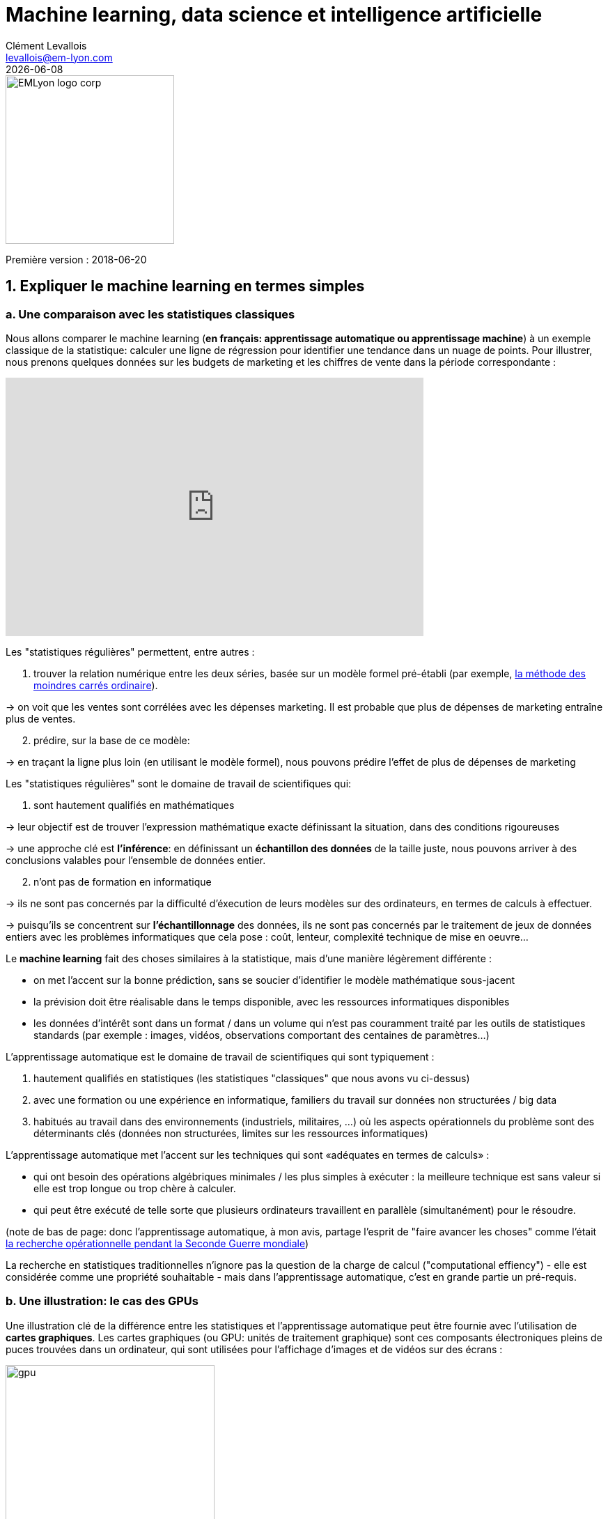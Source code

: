 = Machine learning, data science et intelligence artificielle
Clément Levallois <levallois@em-lyon.com>
{docdate}

:icons!:
:iconsfont:   font-awesome
:revnumber: 1.0
:example-caption!:
:imagesdir: images


:title-logo-image: EMLyon_logo_corp.png[width="242" align="center"]

image::EMLyon_logo_corp.png[width="242" align="center"]

Première version : 2018-06-20
//ST: 'Escape' or 'o' to see all sides, F11 for full screen, 's' for speaker notes


== 1. Expliquer le machine learning en termes simples
=== a. Une comparaison avec les statistiques classiques

(((machine learning, rapport aux statistiques)))

Nous allons comparer le machine learning (*en français: apprentissage automatique ou apprentissage machine*) à un exemple classique de la statistique: calculer une ligne de régression pour identifier une tendance dans un nuage de points.
// +
Pour illustrer, nous prenons quelques données sur les budgets de marketing et les chiffres de vente dans la période correspondante :

// +
ifndef::backend-pdf[]
++++
<iframe width="600" height="371" seamless frameborder="0" scrolling="no" src="https://docs.google.com/spreadsheets/d/e/2PACX-1vS8dKfwxvgz3ALH8Y1FzxWk9lZtiVBlQdZYUrKJqRXNqBFRjKIP3LUvv29QSIBbGx2-ray5nK8cALMH/pubchart?oid=1075418595&format=interactive"></iframe>
++++
endif::[]

// +
ifdef::backend-pdf[]
image::regression-line.png[pdfwidth="100%", align="center", title="A linear regression"]
endif::[]

// +
Les "statistiques régulières" permettent, entre autres :

// +
1. trouver la relation numérique entre les deux séries, basée sur un modèle formel pré-établi (par exemple, https://fr.wikipedia.org/wiki/M%C3%A9thode_des_moindres_carr%C3%A9s_ordinaire[la méthode des moindres carrés ordinaire]).

-> on voit que les ventes sont corrélées avec les dépenses marketing. Il est probable que plus de dépenses de marketing entraîne plus de ventes.

// +
[start=2]
2. prédire, sur la base de ce modèle:

-> en traçant la ligne plus loin (en utilisant le modèle formel), nous pouvons prédire l'effet de plus de dépenses de marketing

// +
Les "statistiques régulières" sont le domaine de travail de scientifiques qui:

1. sont hautement qualifiés en mathématiques

-> leur objectif est de trouver l'expression mathématique exacte définissant la situation, dans des conditions rigoureuses

-> une approche clé est *l'inférence*: en définissant un *échantillon des données* de la taille juste, nous pouvons arriver à des conclusions valables pour l'ensemble de données entier.

// +
[start=2]
2. n'ont pas de formation en informatique

-> ils ne sont pas concernés par la difficulté d'éxecution de leurs modèles sur des ordinateurs, en termes de calculs à effectuer.

// +
-> puisqu'ils se concentrent sur *l'échantillonnage* des données, ils ne sont pas concernés par le traitement de jeux de données entiers avec les problèmes informatiques que cela pose : coût, lenteur, complexité technique de mise en oeuvre...

// +
Le *machine learning* (((machine learning))) fait des choses similaires à la statistique, mais d'une manière légèrement différente :

- on met l'accent sur la bonne prédiction, sans se soucier d'identifier le modèle mathématique sous-jacent
- la prévision doit être réalisable dans le temps disponible, avec les ressources informatiques disponibles
- les données d'intérêt sont dans un format / dans un volume qui n'est pas couramment traité par les outils de statistiques standards (par exemple : images, vidéos, observations comportant des centaines de paramètres...)

// +
L'apprentissage automatique est le domaine de travail de scientifiques qui sont typiquement :

// +
[start=1]
1. hautement qualifiés en statistiques (les statistiques "classiques" que nous avons vu ci-dessus)
// +
[start=2]
2. avec une formation ou une expérience en informatique, familiers du travail sur données non structurées / big data
// +
[start=3]
3. habitués au travail dans des environnements (industriels, militaires, ...) où les aspects opérationnels du problème sont des déterminants clés (données non structurées, limites sur les ressources informatiques)

// +
L'apprentissage automatique met l'accent sur les techniques qui sont «adéquates en termes de calculs» :

// +
- qui ont besoin des opérations algébriques minimales / les plus simples à exécuter : la meilleure technique est sans valeur si elle est trop longue ou trop chère à calculer.
- qui peut être exécuté de telle sorte que plusieurs ordinateurs travaillent en parallèle (simultanément) pour le résoudre.

// +
(note de bas de page: donc l'apprentissage automatique, à mon avis, partage l'esprit de "faire avancer les choses" comme l'était  https://fr.wikipedia.org/wiki/Recherche_op%C3%A9rationnelle#Historique[la recherche opérationnelle pendant la Seconde Guerre mondiale])

// +
La recherche en statistiques traditionnelles n'ignore pas la question de la charge de calcul ("computational effiency") - elle est considérée comme une propriété souhaitable - mais dans l'apprentissage automatique, c'est en grande partie un pré-requis.

=== b. Une illustration: le cas des GPUs
Une illustration clé de la différence entre les statistiques et l'apprentissage automatique peut être fournie avec l'utilisation de *cartes graphiques*(((GPU - cartes graphiques))).
// +
Les cartes graphiques (ou GPU: unités de traitement graphique) sont ces composants électroniques pleins de puces trouvées dans un ordinateur, qui sont utilisées pour l'affichage d'images et de vidéos sur des écrans :

image::gpu.jpg[pdfwidth = "50%", align = "center", title = "Une carte graphique vendue par NVidia- un des principaux fabricants",width="300",book="keep"]

Dans les années 1990, le jeu vidéo s'est beaucoup développé, des consoles et arcades aux ordinateurs de bureau.
Les développeurs de jeux ont créé des jeux informatiques montrant des scènes et des animations de plus en plus complexes. (voir https://youtu.be/3UTdxI2IEp0[une évolution des graphiques en jeux vidéo], et https://www.youtube.com/watch?v=Rywkv7PCYDM[les jeux graphiques avancés en 2017]).
// +
Ces jeux vidéo ont besoin de puissantes cartes vidéo (aussi appelés https://fr.wikipedia.org/wiki/Processeur_graphique[processeurs graphiques] ou GPU)
pour restituer des scènes complexes dans les moindres détails - avec des calculs sur les effets de lumière et les animations *réalisés en temps réel*.
// +
Cela a poussé au développement de *GPUs* plus puissants(((GPU - cartes graphiques))).
Leurs caractéristiques sont qu'ils peuvent calculer des opérations simples pour changer les couleurs des pixels, *pour chacun des millions de pixels de l'écran en parallèle*, de sorte que la prochaine séquence de l'image peut être affichée en millisecondes.

// +
Des millions d'opérations simples se déroulent en parallèle pour le prix d'un GPU (quelques centaines de dollars), pas le prix de douzaines d'ordinateurs fonctionnant en parallèle (peut être des dizaines de milliers de dollars)?

-> C'est intéressant pour les calculs sur les big data!
// +
Si un problème statistique de prédiction peut être décomposé en opérations simples pouvant être exécutées sur un GPU, alors un grand ensemble de données peut être analysé en secondes ou en minutes sur un ordinateur portable, au lieu d'un cluster d'ordinateurs.
// +
Pour illustrer la différence de vitesse entre une opération mathématique exécutée sans ou avec un *GPU*(((GPU - cartes graphiques))):

video::-P28LKWTzrI[youtube, align = "center"]

Le problème est le suivant : pour utiliser un GPU pour les calculs, vous devez conceptualiser le problème pour qu'il soit :

// +
- décomposé en une très grande série...
- ... d'opérations très simples (fondamentalement, des sommes ou des multiplications, rien de complexe comme des racines carrées ou des polynômes)
- ... qui peuvent fonctionner indépendamment les uns des autres.

-> alors, les calculs vont pouvoir se faire sur un GPU, ce qui peut accélérer le traitement par 10x, 100x ou plus.

// +
-> L'apprentissage automatique ou machine learning prête attention à ces dimensions du problème dès la phase de conception des modèles et des techniques, là où les statistiques "classiques" ne considèrent généralement pas le problème, ou seulement en aval : non pas au stade de la conception mais à la phase de mise en œuvre - ce qui est souvent trop tard.

// +
Maintenant que nous avons vu comment les statistiques et l'apprentissage machine diffèrent dans leur approche, nous devons encore comprendre comment l'apprentissage automatique obtient de bons résultats, s'il ne repose pas sur la modélisation / l'échantillonnage des données comme le font les statistiques.

L'apprentissage automatique peut être catégorisé en 3 familles :

== 2. Trois familles d'apprentissage automatique
=== a. L'apprentissage *non supervisé*
*Apprentissage non supervisé*(((apprentissage automatique, apprentissage non supervisé))) désigne les méthodes qui utilisent un jeu de données nouveau et y trouvent des modèles intéressants, *sans que cela ne soit par apprentissage sur de précédents ensembles de données similaires*.

// +
Comment l'apprentissage supervisé fonctionne-t-il ?
Prenons un exemple.
Dans une réception de mariage, comment asseoir des gens avec des intérêts similaires aux mêmes tables?

// +
Les données initiales du problème :

- une liste de 100 invités, et pour chaque invité, une liste de 3 goûts que vous connaissez d'eux
- 10 tables avec 10 sièges chacune.
// +
- une mesure de similitude entre 2 invités: 2 invités ont une similitude de 0% s'ils partagent 0 goût, 33% s'ils partagent 1 goût, 66% avec 2 goûts en commun, 100% avec trois intérêts correspondants.
// +
- une mesure de similitude au niveau d'une table : la somme des similitudes entre toutes les paires d'invités à la table (45 paires possibles pour une table de 10).

// +
Une solution possible au problème peut être apportée en utilisant une approche non supervisée :

// +
1. Sur un ordinateur, assigner au hasard les 100 invités aux 10 tables.
2. prendre une table :
// +
** mesurer le degré de similitude des goûts pour la table
** échanger le siège de 1 personne à cette table, avec le siège d'une personne à une table différente.
** mesurer à nouveau le degré de similarité de la table: si elle s'est améliorée (parce que maintenant, les personnes à cette table ont plus de goûts en commun), alors garder les nouvelles assises. Sinon, annuler l'échange de place et revenir à la situation avant l'échange.
// +
3. Répéter l'étape 2 pour toutes les tables, plusieurs fois, jusqu'à ce que plus aucun échange de sièges n'améliore le degréé de similitude à aucune table. Lorsque cette étape est atteinte, nous disons que le modèle a "*convergé*".

// +
Cette approche permet d'identifier des groupes de personnes qui ont des points communs.
C'est évidemment d'une grande utilité pour organiser des données, depuis une segmentation de clientèle ou de prospects, jusqu'à une classification de produits en catégories à des fins d'évaluation ou de gestion de portefeuille.

image::kmeans.jpg[pdfwidth = "60%", align = "center", title = "K-means, une approche d'apprentissage non supervisée", width = 300]

=== b. L'approche d'apprentissage  *supervisé*
L'*apprentissage supervisé*(((apprentissage automatique, apprentissage supervisé))) est l'approche consistant à calibrer un modèle basé sur l'histoire des expériences passées afin de deviner / prédire une nouvelle occurrence de la même expérience.
// +
Prenons l'exemple suivant : comment faire pour qu'un ordinateur "devine" si une image représente un chat ou un chien? Pour cela, en approche supervisée, nous allons commencer par récolter 50000 images ou plus de chats et de chiens, avec leurs légendes associées, comme ceci:


// +
** une image d'un chat, avec la légende "chat"

** une image d'un chien, avec la légende "chien"

** une autre image d'un chat, avec la légende "chat"

etc....

// +
- Ces 50000 images et leur légende s'appelle le _training set_.(((apprentissage automatique, training set))).
- Ceci est aussi appelé un ensemble de données *annotées*(((apprentissage automatique, ensemble de données libellées))), ce qui signifie que nous avons une étiquette décrivant chacune des observations (en anglais : _labelled set_).

// +
[TIP]
====
Dans un jeu de données libellé, d'où viennent les étiquettes?

- les étiquettes peuvent être fournies par les utilisateurs d'un service. Par exemple, les photos sur Instagram légendées par des hashtags sont exactement cela: une image avec une étiquette. L'étiquetage est fait par les utilisateurs d'Instagram affichant les photos et en écrivant les hashtags ci-dessous. Instagram est un service gratuit, mais les jeu de données libellées qu'il crée sont d'une grande valeur pour une entreprise comme Instagram (et pour Facebook, qui a racheté Instagram).

- ils peuvent être produits par des travailleurs humains(((data science et travail humain))). En pratique, les humains sont payés quelques centimes par image qu'ils doivent étiqueter (est-ce un chat? Est-ce un chien? Etc.). Une grande industrie et un marché du travail associé se développent pour effectuer une variété de tâches de ce genre. Une main-d'œuvre croissante fournit leur ((travail numérique)) aux entreprises qui ont besoin de *l'annotation des données*(((données, annotation des données)) ou de *nettoyer, classer ou qualifier les données*. Voir le travail de http://www.casilli.fr/about/[Antonio Casilli]((("Casilli, Antonio"))) sur ces sujets.
====

// +
La tâche est la suivante: si nous donnons à notre ordinateur une nouvelle image d'un chat __sans étiquette__, pourra-t-il deviner l'étiquette "chat"?

// +
La méthode:

- prendre une liste de coefficients aléatoires (en pratique, la liste est un vecteur, ou une matrice).
// +
- pour chacune des 50 000 photos de chiens et de chats:
** appliquer les coefficients à l'image à portée de main (disons que nous avons un chien ici)
** Si le résultat est "chien", ne faites rien, ça marche!
** Si le résultat est "chat", modifiez légèrement les coefficients.
** passer à l'image suivante
// +
- Après avoir parcouru 50 000 images en boucle, les paramètres ont été ajustés et réglés. C'était *l'entraînement du modèle*.

// +
Maintenant, lorsque vous présentez une nouvelle image au logiciel que vous venez d'entraîner, l'application du modèle devrait produire une prédiction correcte ("chat" ou "chien").

// +
L'apprentissage supervisé est actuellement la famille d'apprentissage automatique la plus populaire et obtient d'excellents résultats notamment en reconnaissance d'image, même si certains cas restent difficiles à résoudre:

image::muffin.jpg[pdfwidth = "60%", align = "center", title = "Un cas de test difficile pour l'apprentissage supervisé", width = 400, book = "keep"]

(https://www.freecodecamp.org/news/chihuahua-or-muffin-my-search-for-the-best-computer-vision-api-cbda4d6b425d/[source])

C'est donc ce qu'on appelle l'apprentissage *supervisé* car l'apprentissage est guidé, dirigé, encadré par des exemples passés.

// +
Trois conditions à retenir sur l'apprentissage supervisé :

// +
- pour que l'apprentissage supervisé soit possible, *il est nécessaire de disposer de grands ensembles de données pour la phase d'entraînement*. Sans ces données, pas d'apprentissage supervisé.
// +
- l'apprentissage supervisé *permet d'analyser des situations similaires à celles représentées dans le jeu de données sur lequel l'apprentissage a été entraîné*. Un modèle entraîné sur 50,000 photos de chats et de chiens ne saura pas reconnaître un dauphin.
// +
- les données d'apprentissage doivent être spécifiques. Si l'on souhaite apprendre à un algo à reconnaître un chihuhua, le training set doit être fait de chihuahuas - plutôt que des chiens de toutes races.

// +
Ce dernier point est explicité par Maryne Cotty-Eslous, fondatrice de https://projet-lucine.com/#/[Lucine, une app de reconnaissance et d'analyse de la douleur]:

video::tL7ojiOTQho?t=16m31s[youtube,start=971, align = "center"]

=== c. L'approche de l'apprentissage par *renforcement* (reinforcement learning)
Pour comprendre l'apprentissage par renforcement(((apprentissage automatique, apprentissage par renforcement))), nous pouvons penser intuitivement comment les animaux peuvent apprendre rapidement en *ignorant* les comportements indésirables et en *récompensant* les comportements souhaitables.

C'est facile et ne prend que quelques secondes.
La vidéo suivante montre B.F. Skinner, figure centrale de la psychologie comportementale dans les années 1950-1970, qui apprend à un pigeon à faire un tour sur lui-même.
Pour cela, Skinner procède simplement en récompensant le pigeon par des graines, dès que le pigeon fait des mouvements de rotation.
A la fin, le pigeon finit par faire un tour complet sur lui-même, car il a appris que cela allait lui donner une récompense.

video::TtfQlkGwE2U[youtube, align = "center"]

Outre les pigeons, l'apprentissage par renforcement peut être appliqué à tout type d' "agents experts".
Prenons le cas d'un jeu vidéo comme Super Mario Bros:

image::mario.jpg[pdfwidth = "60%", align = "center", title = "Mario Bros - un jeu vidéo populaire", width = 400]

Structure du jeu / de la tâche:

- But de la tâche : Mario doit collecter des pièces d'or et compléter le jeu en atteignant l'extrême droite de l'écran.
- Résultat négatif à éviter : se faire tuer par des ennemis ou en tombant dans des trous.
// +
- Point de départ : Mario Bros est debout au début du jeu.
- Actions possibles : se déplacer à droite, à gauche, sauter, s'accroupir, tirer en avant.

// +
L'apprentissage par renforcement fonctionne de la manière suivante :

1. Faire faire à Mario une nouvelle action aléatoire ("essayer quelque chose"), par exemple: "déplace-toi à droite".
2. Le jeu se termine (Mario a bougé à droite, a été touché par un ennemi et est mort)
// +
[début = 3]
3. Ce résultat est stocké quelque part :
** se déplacer à droite => bien (on a progressé dans le jeu, même si c'est très peu). A refaire!
** marcher près d'un ennemi et être touché par celui-ci => mauvais. A éviter! Déclenchons une autre action à proximité d'un ennemi (comme "sauter en avançant", par exempe).
// +
[début = 4]
4. Le jeu recommence (retour à l'étape 1) avec une combinaison de :
** actions qui ont été enregistrées comme positives lors de l'étape précédente
** essais de nouvelles choses (sauter, tirer?) à proximité d'une situation associée à un résultat négatif au tour précédent.

// +
Après avoir répété les étapes de 1. à 4. des milliers de fois, et enregistré à chaque fois les combinaisons d'actions favorables à répéter, et défavorables à éviter, Mario finit par arriver au bout du jeu, sans qu'aucun joueur humain ne tienne les commandes :

video::qv6UVOQ0F44[youtube, align="center"]

L'apprentissage par renforcement est perçu comme correspondant à un aspect important de l'apprentissage humain / de l'intelligence humaine (axé sur les buts, «essai et erreur»).

// +
Maintenant, imaginons que nous créons une situation dans laquelle deux machines apprenantes se font concurrence: l'une qui contrôle Mario Bros, l'autre qui contrôle un personnage ennemi dans le jeu, et qui essaie de faire échouer Mario Bros.
En les faisant combattre l'une contre l'autre des milliers de fois, les deux machines vont adapter leur comportement en apprenant de leurs erreurs.
Ainsi, elles vont apprendre beaucoup plus vite et se perfectionner beaucoup plus.
Ce type d'intelligence artificielle s'appelle "réseaux antagonistes génératifs" et beaucoup d'observateurs y voient une voie de progrès futur majeur pour l'IA.

=== d. Quand le machine learning est-il utile? Quand ne l'est-il pas?
L'utilisation de l'apprentissage automatique peut être un gaspillage de ressources, lorsque des statistiques bien connues peuvent être facilement appliquées.
// +
Des indices que la modélisation statistique "classique" (peut-être aussi simple qu'une régression linéaire) devrait suffire:

// +
- L'ensemble de données n'est pas grand (moins de 50k observations), l'apprentissage supervisé ne fonctionnera pas
- Les données sont parfaitement structurées (données tabulaires)(((données structurées)))
- Les points de données ont peu de dimensions (chaque observation a peu d'attributs - il y a peu de "colonnes" dans une représentation sous forme de tableau)

// +
Enfin, il existe une situation dans laquelle *le machine learning n'est absolument pas la bonne solution*.
Si la question est celle du rôle de tel ou tel facteur dans la détermination d'un résultat, le machine learning reste silencieux sur ce sujet.
Reprenons l'exemple des images de chats et chiens:

- l'apprentissage supervisé est très efficace pour arriver à "deviner" si une image est celle d'un chat ou d'un chien, après entraînement sur des milliers d'images de chats ou de chiens.
- mais rien ne nous dit "comment" l'apprentissage supervisé a fait. Est-ce que la longueur des moustaches, la forme des oreilles, la couleur du poil... aide à classer une image comme celle d'un chat ou d'un chien? L'apprentissage supervisé ne répond pas à ces questions.
- des https://distill.pub/2018/building-blocks/[travaux ont été publiés] pour rendre intelligible comment l'apprentissage supervisé détermine le résultat "chat" ou "chien". Cependant ce type de travaux reste assez peu courant. L'apprentissage supervisé reste très largement une https://fr.wikipedia.org/wiki/Bo%C3%AEte_noire_(syst%C3%A8me)[boîte noire].

== 3. Machine learning et data science
Le machine learning est une seule des étapes dans la longue chaîne du traitement et de l'analyse des données.
Le processus du traitement et de l'analyse des données a été formalisé dans les années 1980 sous le nom de "data mining", "exploration des données", "fouille de données," ou https://en.wikipedia.org/wiki/Data_mining#Process[((kdd: Knowledge Discovery in Databases))].

image::kdd.png[align = "center", title = "KDD - découverte des connaissances dans les bases de données", width = 500, book = "keep"]

Des représentations plus récentes des étapes du traitement des données ont été suggérées, laissant place au rôle de la ((visualisation de données)) :

-> voir https://image.slidesharecdn.com/datavisualizationforbusiness-141017095602-conversion-gate01/95/data-visualization-for-business-13-638.jpg?cb=1414060400[le processus de conception de l'information par Ben Fry]((("Fry, Ben"))) et ce workflow de  http://blogger.ghostweather.com/2013/11/data-vis-consulting-advice-for-newbies.html[visualisation des données par Moritz Stefaner]((("Stefaner, Moritz"))) :

image::stefaner.png[pdfwidth="90%", align="center", title="workflow de visualisation des données par Moritz Stefaner", width = 500, book = "keep"]

- *L'apprentissage machine* est l'une des techniques intervenant à l'étape du "Data mining".
- *La data science* a) dans un sens restrictif: est synonyme de "data mining" ou b) désigne la totalité de la chaîne de traitement des données.

// +
Pour effectuer toute la chaîne de traitement de données, une grande variété de compétences est nécessaire :

- capacité à mettre en place et gérer l'infrastructure informatique permettant de collecter, stocker et accéder à de gros volumes de données (types de compétences "ingénieur base de données", "back-end").
- capacité à appliquer des données mathématiques et des modèles statistiques aux données (compétences "data scientist", "data mining")
- capacité à communiquer efficacement les résultats (compétences en "visualisation de données", types de compétences "front-end")
// +
Les compétences d'une équipe de ((data scientist)) sont souvent représentées comme la réunion de trois domaines distincts :

image::conway.png[pdfwidth="40%", align="center", title="Le Diagramme de Venn de la science des données par Drew Conway"]

Ce diagramme met en évidence un point important : la science des données n’est pas simplement un ensemble de compétences en informatique et en mathématiques.
Une "connaissance du domaine" ou "expertise métier" est également requise: des personnes connaissant parfaitement le contexte organisationnel et la problématique métier sous-jacente.
// +
En pratique, cet équilibre de compétences est rarement trouvé chez un seul individu.
On passe donc le plus souvent par la création d' *équipes de data science* comprenant des informaticiens, des analystes et des représentants des métiers de l'entreprise.

== 4. Rapport entre machine learning et intelligence artificielle (faible et forte)
*IA faible*(((intelligence artificielle, faible))) désigne des programmes informatiques capables de surpasser les humains dans des tâches complexes sur un domaine étroitement et précisément délimité (comme jouer aux échecs).
L'IA faible fonctionne grâce à des systèmes experts ou des techniques de machine learning vues ci-dessus.
L'IA que nous voyons fonctionner aujourd'hui est une IA faible: reconnaissance d'image, aide à la conduite et véhicules autonomes, chatbots, ordinateurs capables de battre des humains au jeu de GO ou à Mario, ...

// +
*IA forte*(((intelligence artificielle, forte))) est une intelligence qui serait capable de résoudre des problèmes de portée générale, capable de fixer son propre but, d'être consciente d'elle-même, ou de résoudre des problèmes variés et originaux.
Aujourd'hui, rien ne s'approche de cela et le consensus dit que les techniques de machine learning actuelles ne sont pas adaptées à la mise au point de ce type d'intelligence.

// +
*Donc l'IA est synonyme d'IA faible aujourd'hui, et couvre les trois familles de machine learning présentées ci-dessus.*

== 5. Vidéos sur machine learning et intelligence artificielle
- La qualité de la donnée, un enjeu pour le machine learning : https://youtu.be/tL7ojiOTQho?t=972
- Intelligence artificielle faible et forte : quels impacts sur les métiers? https://youtu.be/xO8c257G4ms
- Laurent Alexandre((("Alexandre, Laurent"))) sur les enjeux sociétaux de l'IA : https://youtu.be/rJowm24piM4

== Pour aller plus loin
Retrouvez le site complet : https://seinecle.github.io/mk99/index-fr.html[ici].

image:round_portrait_mini_150.png[align="center", role="right"]

Clement Levallois

Découvrez mes autres cours et projets : https://www.clementlevallois.net

Ou contactez-moi via Twitter: https://www.twitter.com/seinecle[@seinecle]
